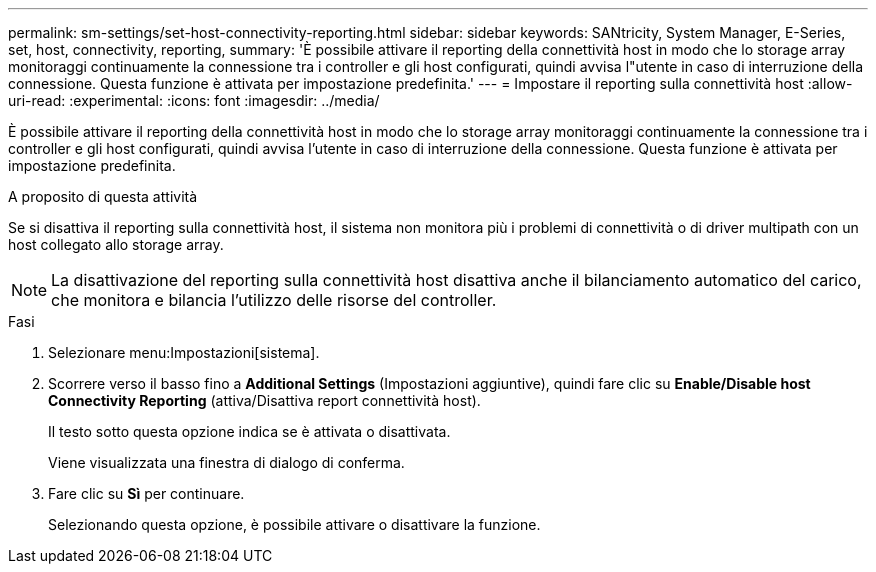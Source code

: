 ---
permalink: sm-settings/set-host-connectivity-reporting.html 
sidebar: sidebar 
keywords: SANtricity, System Manager, E-Series, set, host, connectivity, reporting, 
summary: 'È possibile attivare il reporting della connettività host in modo che lo storage array monitoraggi continuamente la connessione tra i controller e gli host configurati, quindi avvisa l"utente in caso di interruzione della connessione. Questa funzione è attivata per impostazione predefinita.' 
---
= Impostare il reporting sulla connettività host
:allow-uri-read: 
:experimental: 
:icons: font
:imagesdir: ../media/


[role="lead"]
È possibile attivare il reporting della connettività host in modo che lo storage array monitoraggi continuamente la connessione tra i controller e gli host configurati, quindi avvisa l'utente in caso di interruzione della connessione. Questa funzione è attivata per impostazione predefinita.

.A proposito di questa attività
Se si disattiva il reporting sulla connettività host, il sistema non monitora più i problemi di connettività o di driver multipath con un host collegato allo storage array.

[NOTE]
====
La disattivazione del reporting sulla connettività host disattiva anche il bilanciamento automatico del carico, che monitora e bilancia l'utilizzo delle risorse del controller.

====
.Fasi
. Selezionare menu:Impostazioni[sistema].
. Scorrere verso il basso fino a *Additional Settings* (Impostazioni aggiuntive), quindi fare clic su *Enable/Disable host Connectivity Reporting* (attiva/Disattiva report connettività host).
+
Il testo sotto questa opzione indica se è attivata o disattivata.

+
Viene visualizzata una finestra di dialogo di conferma.

. Fare clic su *Sì* per continuare.
+
Selezionando questa opzione, è possibile attivare o disattivare la funzione.


